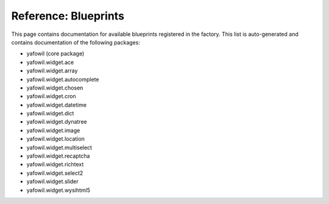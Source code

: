 Reference: Blueprints
=====================

This page contains documentation for available blueprints registered in the
factory. This list is auto-generated and contains documentation of the
following packages:

.. rst-class:: packages

* yafowil (core package)

* yafowil.widget.ace

* yafowil.widget.array

* yafowil.widget.autocomplete

* yafowil.widget.chosen

* yafowil.widget.cron

* yafowil.widget.datetime

* yafowil.widget.dict

* yafowil.widget.dynatree

* yafowil.widget.image

* yafowil.widget.location

* yafowil.widget.multiselect

* yafowil.widget.recaptcha

* yafowil.widget.richtext

* yafowil.widget.select2

* yafowil.widget.slider

* yafowil.widget.wysihtml5


.. yafowilwidgets::
